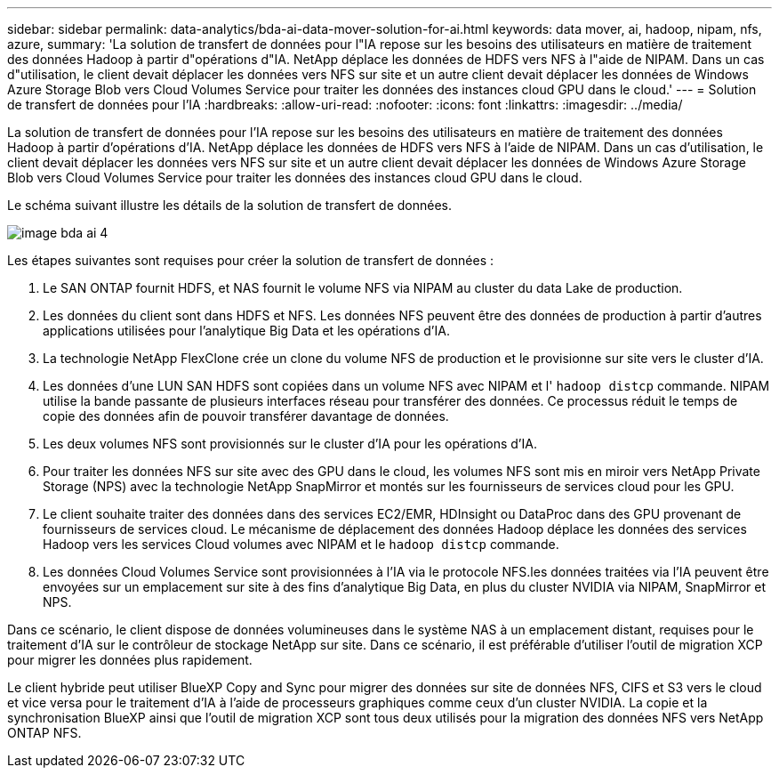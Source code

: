 ---
sidebar: sidebar 
permalink: data-analytics/bda-ai-data-mover-solution-for-ai.html 
keywords: data mover, ai, hadoop, nipam, nfs, azure, 
summary: 'La solution de transfert de données pour l"IA repose sur les besoins des utilisateurs en matière de traitement des données Hadoop à partir d"opérations d"IA. NetApp déplace les données de HDFS vers NFS à l"aide de NIPAM. Dans un cas d"utilisation, le client devait déplacer les données vers NFS sur site et un autre client devait déplacer les données de Windows Azure Storage Blob vers Cloud Volumes Service pour traiter les données des instances cloud GPU dans le cloud.' 
---
= Solution de transfert de données pour l'IA
:hardbreaks:
:allow-uri-read: 
:nofooter: 
:icons: font
:linkattrs: 
:imagesdir: ../media/


[role="lead"]
La solution de transfert de données pour l'IA repose sur les besoins des utilisateurs en matière de traitement des données Hadoop à partir d'opérations d'IA. NetApp déplace les données de HDFS vers NFS à l'aide de NIPAM. Dans un cas d'utilisation, le client devait déplacer les données vers NFS sur site et un autre client devait déplacer les données de Windows Azure Storage Blob vers Cloud Volumes Service pour traiter les données des instances cloud GPU dans le cloud.

Le schéma suivant illustre les détails de la solution de transfert de données.

image::bda-ai-image4.png[image bda ai 4]

Les étapes suivantes sont requises pour créer la solution de transfert de données :

. Le SAN ONTAP fournit HDFS, et NAS fournit le volume NFS via NIPAM au cluster du data Lake de production.
. Les données du client sont dans HDFS et NFS. Les données NFS peuvent être des données de production à partir d'autres applications utilisées pour l'analytique Big Data et les opérations d'IA.
. La technologie NetApp FlexClone crée un clone du volume NFS de production et le provisionne sur site vers le cluster d'IA.
. Les données d'une LUN SAN HDFS sont copiées dans un volume NFS avec NIPAM et l' `hadoop distcp` commande. NIPAM utilise la bande passante de plusieurs interfaces réseau pour transférer des données. Ce processus réduit le temps de copie des données afin de pouvoir transférer davantage de données.
. Les deux volumes NFS sont provisionnés sur le cluster d'IA pour les opérations d'IA.
. Pour traiter les données NFS sur site avec des GPU dans le cloud, les volumes NFS sont mis en miroir vers NetApp Private Storage (NPS) avec la technologie NetApp SnapMirror et montés sur les fournisseurs de services cloud pour les GPU.
. Le client souhaite traiter des données dans des services EC2/EMR, HDInsight ou DataProc dans des GPU provenant de fournisseurs de services cloud. Le mécanisme de déplacement des données Hadoop déplace les données des services Hadoop vers les services Cloud volumes avec NIPAM et le `hadoop distcp` commande.
. Les données Cloud Volumes Service sont provisionnées à l'IA via le protocole NFS.les données traitées via l'IA peuvent être envoyées sur un emplacement sur site à des fins d'analytique Big Data, en plus du cluster NVIDIA via NIPAM, SnapMirror et NPS.


Dans ce scénario, le client dispose de données volumineuses dans le système NAS à un emplacement distant, requises pour le traitement d'IA sur le contrôleur de stockage NetApp sur site. Dans ce scénario, il est préférable d'utiliser l'outil de migration XCP pour migrer les données plus rapidement.

Le client hybride peut utiliser BlueXP Copy and Sync pour migrer des données sur site de données NFS, CIFS et S3 vers le cloud et vice versa pour le traitement d'IA à l'aide de processeurs graphiques comme ceux d'un cluster NVIDIA. La copie et la synchronisation BlueXP ainsi que l'outil de migration XCP sont tous deux utilisés pour la migration des données NFS vers NetApp ONTAP NFS.
